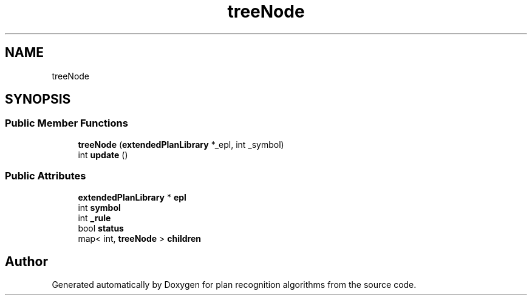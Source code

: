.TH "treeNode" 3 "Mon Aug 19 2019" "plan recognition algorithms" \" -*- nroff -*-
.ad l
.nh
.SH NAME
treeNode
.SH SYNOPSIS
.br
.PP
.SS "Public Member Functions"

.in +1c
.ti -1c
.RI "\fBtreeNode\fP (\fBextendedPlanLibrary\fP *_epl, int _symbol)"
.br
.ti -1c
.RI "int \fBupdate\fP ()"
.br
.in -1c
.SS "Public Attributes"

.in +1c
.ti -1c
.RI "\fBextendedPlanLibrary\fP * \fBepl\fP"
.br
.ti -1c
.RI "int \fBsymbol\fP"
.br
.ti -1c
.RI "int \fB_rule\fP"
.br
.ti -1c
.RI "bool \fBstatus\fP"
.br
.ti -1c
.RI "map< int, \fBtreeNode\fP > \fBchildren\fP"
.br
.in -1c

.SH "Author"
.PP 
Generated automatically by Doxygen for plan recognition algorithms from the source code\&.
